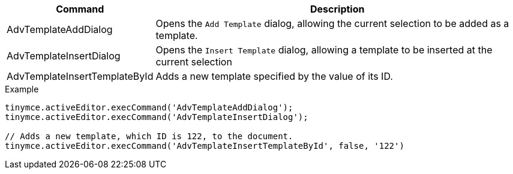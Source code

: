 [cols="1,3",options="header"]
|===
|Command |Description
|AdvTemplateAddDialog |Opens the `Add Template` dialog, allowing the current selection to be added as a template.
|AdvTemplateInsertDialog |Opens the `Insert Template` dialog, allowing a template to be inserted at the current selection
|AdvTemplateInsertTemplateById |Adds a new template specified by the value of its ID.
|===

.Example
[source,js]
----
tinymce.activeEditor.execCommand('AdvTemplateAddDialog');
tinymce.activeEditor.execCommand('AdvTemplateInsertDialog');

// Adds a new template, which ID is 122, to the document.
tinymce.activeEditor.execCommand('AdvTemplateInsertTemplateById', false, '122')
----
